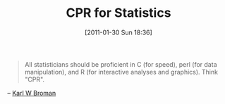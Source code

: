 #+POSTID: 5558
#+DATE: [2011-01-30 Sun 18:36]
#+OPTIONS: toc:nil num:nil todo:nil pri:nil tags:nil ^:nil TeX:nil
#+CATEGORY: Link
#+TAGS: Computational Science, R-Project, Statistics, applied statistics
#+TITLE: CPR for Statistics

#+BEGIN_QUOTE
  All statisticians should be proficient in C (for speed), perl (for data manipulation), and R (for interactive analyses and graphics). Think "CPR".
#+END_QUOTE


-- [[http://www.biostat.wisc.edu/~kbroman/Rintro/.][Karl W Broman]]




